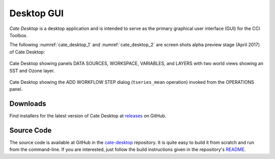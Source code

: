 ===========
Desktop GUI
===========

*Cate Desktop* is a desktop application and is intended to serve as the primary graphical user interface (GUI)
for the CCI Toolbox.


The following :numref:`cate_desktop_1` and :numref:`cate_desktop_2` are screen shots alpha preview stage
(April 2017) of Cate Desktop:

.. _cate_desktop_1:

.. figure:: ../_static/figures/cate-desktop-1.png
   :scale: 50 %
   :align: center

   Cate Desktop showing panels DATA SOURCES, WORKSPACE, VARIABLES, and LAYERS with two world views
   showing an SST and Ozone layer.

.. _cate_desktop_2:

.. figure:: ../_static/figures/cate-desktop-2.png
   :scale: 50 %
   :align: center

   Cate Desktop showing the ADD WORKFLOW STEP dialog (``tseries_mean`` operation) invoked from the OPERATIONS panel.




Downloads
=========

Find installers for the latest version of Cate Desktop at `releases <https://github.com/CCI-Tools/cate-core/releases>`_ on GitHub.

Source Code
===========

The source code is available at GitHub in the `cate-desktop <https://github.com/CCI-Tools/cate-desktop>`_ repository.
It is quite easy to build it from scratch and run from the command-line. If you are interested, just follow the
build instructions given in the repository's `README <https://github.com/CCI-Tools/cate-desktop/blob/master/README.md>`_.
